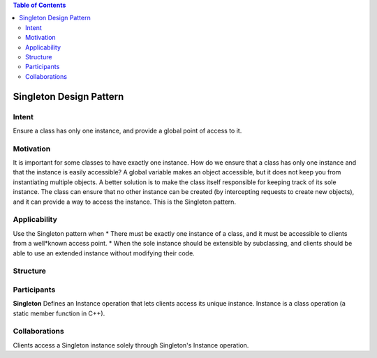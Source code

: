 .. contents:: Table of Contents

Singleton Design Pattern
========================

Intent
******
Ensure a class has only one instance, and provide a global point of access to it.


Motivation
**********
It is important for some classes to have exactly one instance.
How do we ensure that a class has only one instance and that the instance is easily accessible? 
A global variable makes an object accessible, but it does not keep you from instantiating multiple objects.
A better solution is to make the class itself responsible for keeping track of its sole instance.
The class can ensure that no other instance can be created (by intercepting requests to create new objects), and it can provide a way to access the instance. 
This is the Singleton pattern.


Applicability
*************
Use the Singleton pattern when
* There must be exactly one instance of a class, and it must be accessible to clients from a well*known access point.
* When the sole instance should be extensible by subclassing, and clients should be able to use an extended instance without modifying their code.


Structure
*********

.. image:: structure.png
	:alt:	Singleton Structure


Participants
************
**Singleton**
Defines an Instance operation that lets clients access its unique instance. Instance is a class operation (a static member function in C++).


Collaborations
**************
Clients access a Singleton instance solely through Singleton's Instance operation.
